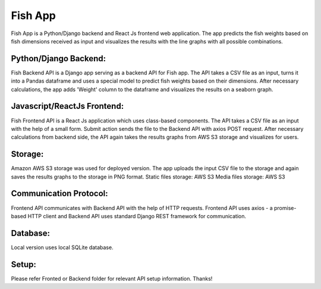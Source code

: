 =====
Fish App
=====

Fish App is a Python/Django backend and React Js frontend web application. The app predicts the fish weights based on fish dimensions received as input and visualizes the results with the line graphs with all possible combinations.


Python/Django Backend:
--------
Fish Backend API is a Django app serving as a backend API for Fish app. The API takes a CSV file as an input, turns it into a Pandas dataframe and uses a special model to predict fish weights based on their dimensions. After necessary calculations, the app adds 'Weight' column to the dataframe and visualizes the results on a seaborn graph.


Javascript/ReactJs Frontend:
---------
Fish Frontend API is a React Js application which uses class-based components. The API takes a CSV file as an input with the help of a small form. Submit action sends the file to the Backend API with axios POST request. After necessary calculations from backend side, the API again takes the results graphs from AWS S3 storage and visualizes for users.


Storage:
--------
Amazon AWS S3 storage was used for deployed version. The app uploads the input CSV file to the storage and again saves the results graphs to the storage in PNG format.
Static files storage: AWS S3
Media files storage: AWS S3


Communication Protocol:
-----------------------
Frontend API communicates with Backend API with the help of HTTP requests. Frontend API uses axios - a promise-based HTTP client and Backend API uses standard Django REST framework for communication.


Database:
---------
Local version uses local SQLite database.

Setup:
------
Please refer Fronted or Backend folder for relevant API setup information. Thanks!
